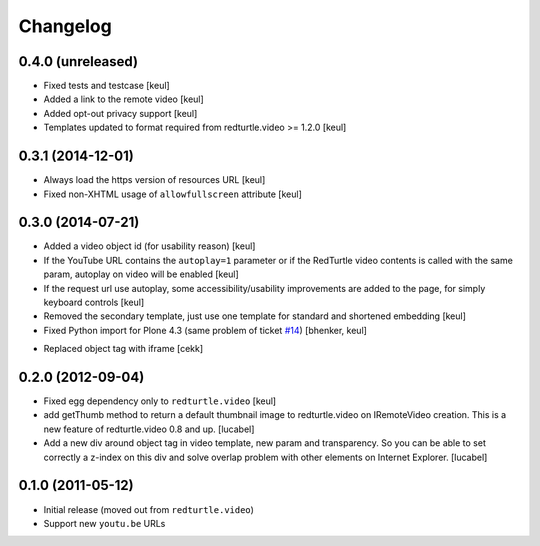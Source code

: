 Changelog
=========

0.4.0 (unreleased)
------------------

- Fixed tests and testcase
  [keul]
- Added a link to the remote video
  [keul]
- Added opt-out privacy support
  [keul]
- Templates updated to format required from redturtle.video >= 1.2.0
  [keul]

0.3.1 (2014-12-01)
------------------

- Always load the https version of resources URL
  [keul]
- Fixed non-XHTML usage of ``allowfullscreen`` attribute
  [keul]

0.3.0 (2014-07-21)
------------------

* Added a video object id (for usability reason)
  [keul]
* If the YouTube URL contains the ``autoplay=1`` parameter
  or if the RedTurtle video contents is called with the same
  param, autoplay on video will be enabled
  [keul]
* If the request url use autoplay, some accessibility/usability
  improvements are added to the page, for simply keyboard controls
  [keul]
* Removed the secondary template, just use one template for standard
  and shortened embedding
  [keul]
* Fixed Python import for Plone 4.3 (same problem of ticket `#14`__)
  [bhenker, keul]

__ https://github.com/RedTurtle/redturtle.video/pull/14

* Replaced object tag with iframe [cekk]

0.2.0 (2012-09-04)
------------------

* Fixed egg dependency only to ``redturtle.video``
  [keul]
* add getThumb method to return a default thumbnail image to redturtle.video on
  IRemoteVideo creation. This is a new feature of redturtle.video 0.8 and up.
  [lucabel]
* Add a new div around object tag in video template, new param and transparency.
  So you can be able to set correctly a z-index on this div and solve overlap
  problem with other elements on Internet Explorer.
  [lucabel]

0.1.0 (2011-05-12)
------------------

* Initial release (moved out from ``redturtle.video``)
* Support new ``youtu.be`` URLs

